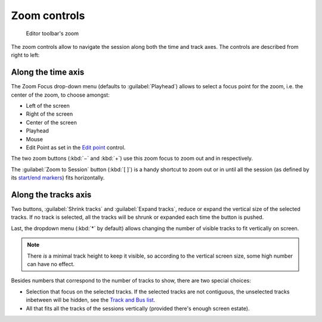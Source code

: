 Zoom controls
=============

.. figure:: images/toolbar-zoom.png
   :alt: Editor toolbar's zoom

   Editor toolbar's zoom

The zoom controls allow to navigate the session along both the time and
track axes. The controls are described from right to left:

.. _zoom-along-time-axis:

Along the time axis
-------------------

The Zoom Focus drop-down menu (defaults to :guilabel:`Playhead`) allows to select a focus point for the zoom, i.e. the center of the zoom, to choose amongst:

-  Left of the screen
-  Right of the screen
-  Center of the screen
-  Playhead
-  Mouse
-  Edit Point as set in the `Edit point <@@edit-point-control>`__ control.

The two zoom buttons (:kbd:`−` and :kbd:`+`) use this zoom focus to zoom out and in respectively.

The :guilabel:`Zoom to Session` button (:kbd:`[ ]`) is a handy shortcut to zoom out or in until all the session (as defined by its `start/end markers <@@working-with-markers>`__) fits horizontally.

.. _zoom-along-track-axis:

Along the tracks axis
---------------------

Two buttons, :guilabel:`Shrink tracks` and :guilabel:`Expand tracks`, reduce or expand the vertical size of the selected tracks. If no track is selected, all the tracks will be shrunk or expanded each time the button is pushed.

Last, the dropdown menu (:kbd:`*` by default) allows changing the number of visible tracks to fit vertically on screen.

.. note::
   There *is* a minimal track height to keep it visible, so according to the vertical screen size, some high number can have no effect.

Besides numbers that correspond to the number of tracks to show, there are two special choices:

-  Selection that focus on the selected tracks. If the selected tracks are not contiguous, the unselected tracks inbetween will be hidden, see the `Track and Bus list <@@the-tracks-and-busses-list>`__.
-  All that fits all the tracks of the sessions vertically (provided there's enough screen estate).
